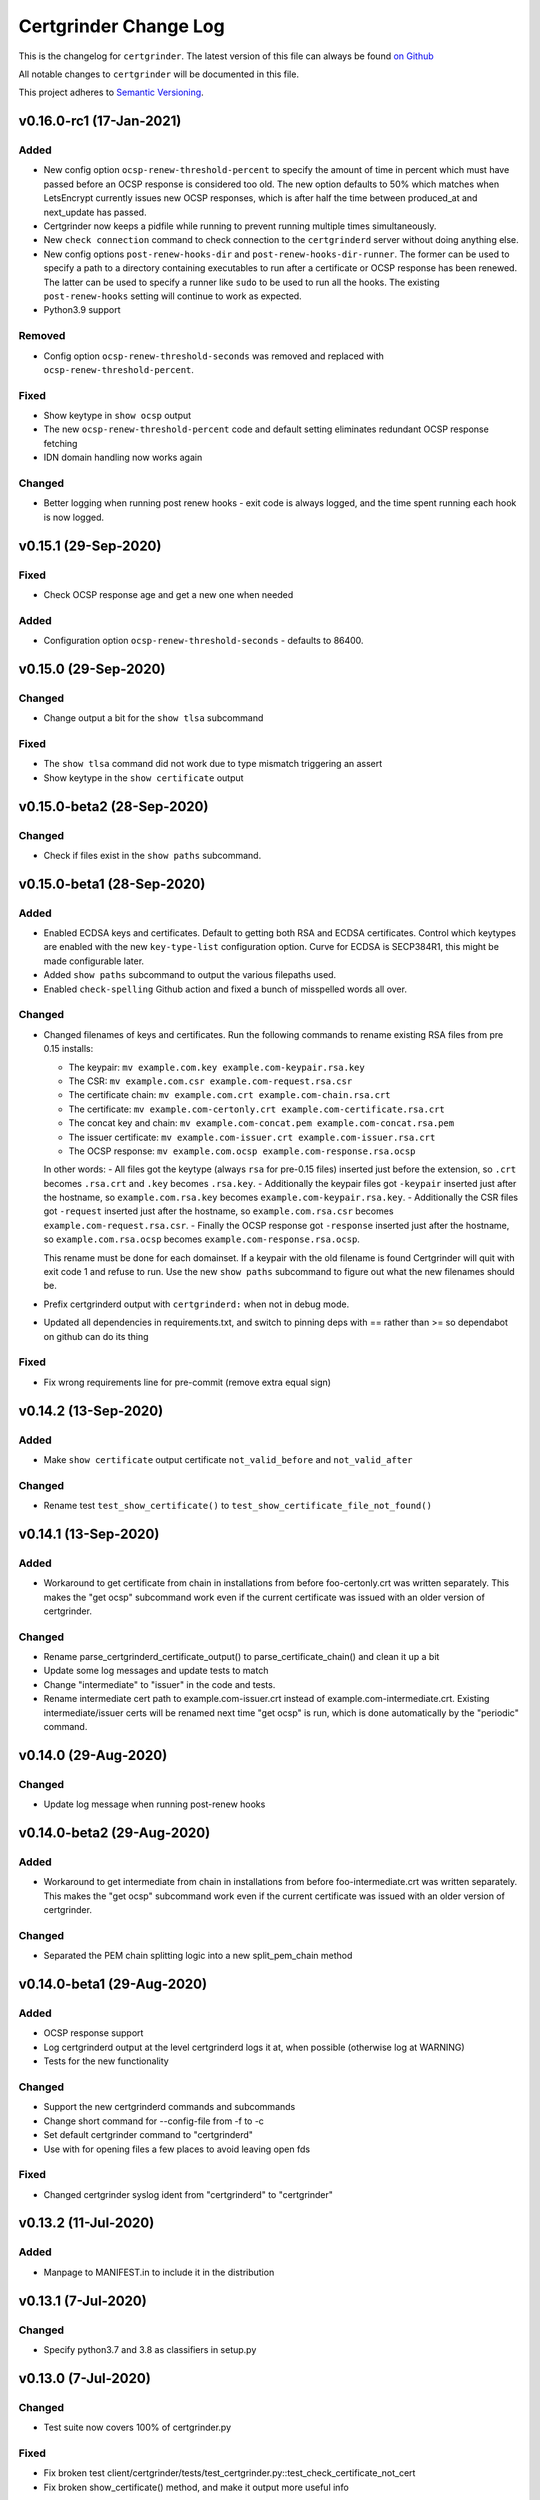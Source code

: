 Certgrinder Change Log
=======================

This is the changelog for ``certgrinder``. The latest version of this file
can always be found `on
Github <https://github.com/tykling/certgrinder/blob/master/docs/certgrinder-changelog.rst>`__

All notable changes to ``certgrinder`` will be documented in this file.

This project adheres to `Semantic Versioning <http://semver.org/>`__.

v0.16.0-rc1 (17-Jan-2021)
-------------------------

Added
~~~~~
- New config option ``ocsp-renew-threshold-percent`` to specify the amount of time in percent which must have passed before an OCSP response is considered too old. The new option defaults to 50% which matches when LetsEncrypt currently issues new OCSP responses, which is after half the time between produced_at and next_update has passed.
- Certgrinder now keeps a pidfile while running to prevent running multiple times simultaneously.
- New ``check connection`` command to check connection to the ``certgrinderd`` server without doing anything else.
- New config options ``post-renew-hooks-dir`` and ``post-renew-hooks-dir-runner``. The former can be used to specify a path to a directory containing executables to run after a certificate or OCSP response has been renewed. The latter can be used to specify a runner like ``sudo`` to be used to run all the hooks. The existing ``post-renew-hooks`` setting will continue to work as expected.
- Python3.9 support

Removed
~~~~~~~
- Config option ``ocsp-renew-threshold-seconds`` was removed and replaced with ``ocsp-renew-threshold-percent``.

Fixed
~~~~~
- Show keytype in ``show ocsp`` output
- The new ``ocsp-renew-threshold-percent`` code and default setting eliminates redundant OCSP response fetching
- IDN domain handling now works again

Changed
~~~~~~~
- Better logging when running post renew hooks - exit code is always logged, and the time spent running each hook is now logged.


v0.15.1 (29-Sep-2020)
---------------------

Fixed
~~~~~
- Check OCSP response age and get a new one when needed

Added
~~~~~
- Configuration option ``ocsp-renew-threshold-seconds`` - defaults to 86400.


v0.15.0 (29-Sep-2020)
---------------------

Changed
~~~~~~~
- Change output a bit for the ``show tlsa`` subcommand

Fixed
~~~~~
- The ``show tlsa`` command did not work due to type mismatch triggering an assert
- Show keytype in the ``show certificate`` output


v0.15.0-beta2 (28-Sep-2020)
---------------------------

Changed
~~~~~~~
- Check if files exist in the ``show paths`` subcommand.


v0.15.0-beta1 (28-Sep-2020)
---------------------------

Added
~~~~~
- Enabled ECDSA keys and certificates. Default to getting both RSA and ECDSA certificates. Control which keytypes are enabled with the new ``key-type-list`` configuration option. Curve for ECDSA is SECP384R1, this might be made configurable later.
- Added ``show paths`` subcommand to output the various filepaths used.
- Enabled ``check-spelling`` Github action and fixed a bunch of misspelled words all over.

Changed
~~~~~~~
- Changed filenames of keys and certificates. Run the following commands to rename existing RSA files from pre 0.15 installs:

  - The keypair: ``mv example.com.key example.com-keypair.rsa.key``
  - The CSR: ``mv example.com.csr example.com-request.rsa.csr``
  - The certificate chain: ``mv example.com.crt example.com-chain.rsa.crt``
  - The certificate: ``mv example.com-certonly.crt example.com-certificate.rsa.crt``
  - The concat key and chain: ``mv example.com-concat.pem example.com-concat.rsa.pem``
  - The issuer certificate: ``mv example.com-issuer.crt example.com-issuer.rsa.crt``
  - The OCSP response: ``mv example.com.ocsp example.com-response.rsa.ocsp``

  In other words:
  - All files got the keytype (always ``rsa`` for pre-0.15 files) inserted just before the extension, so ``.crt`` becomes ``.rsa.crt`` and ``.key`` becomes ``.rsa.key``.
  - Additionally the keypair files got ``-keypair`` inserted just after the hostname, so ``example.com.rsa.key`` becomes ``example.com-keypair.rsa.key``.
  - Additionally the CSR files got ``-request`` inserted just after the hostname, so ``example.com.rsa.csr`` becomes ``example.com-request.rsa.csr``.
  - Finally the OCSP response got ``-response`` inserted just after the hostname, so ``example.com.rsa.ocsp`` becomes ``example.com-response.rsa.ocsp``.

  This rename must be done for each domainset. If a keypair with the old filename is found Certgrinder will quit with exit code 1 and refuse to run. Use the new ``show paths`` subcommand to figure out what the new filenames should be.

- Prefix certgrinderd output with ``certgrinderd:`` when not in debug mode.
- Updated all dependencies in requirements.txt, and switch to pinning deps with == rather than >= so dependabot on github can do its thing

Fixed
~~~~~
- Fix wrong requirements line for pre-commit (remove extra equal sign)


v0.14.2 (13-Sep-2020)
---------------------

Added
~~~~~
- Make ``show certificate`` output certificate ``not_valid_before`` and ``not_valid_after``

Changed
~~~~~~~
- Rename test ``test_show_certificate()`` to ``test_show_certificate_file_not_found()``


v0.14.1 (13-Sep-2020)
---------------------

Added
~~~~~
- Workaround to get certificate from chain in installations from before foo-certonly.crt was written separately. This makes the "get ocsp" subcommand work even if the current certificate was issued with an older version of certgrinder.

Changed
~~~~~~~
- Rename parse_certgrinderd_certificate_output() to parse_certificate_chain() and clean it up a bit
- Update some log messages and update tests to match
- Change "intermediate" to "issuer" in the code and tests.
- Rename intermediate cert path to example.com-issuer.crt instead of example.com-intermediate.crt. Existing intermediate/issuer certs will be renamed next time "get ocsp" is run, which is done automatically by the "periodic" command.


v0.14.0 (29-Aug-2020)
---------------------

Changed
~~~~~~~
- Update log message when running post-renew hooks


v0.14.0-beta2 (29-Aug-2020)
---------------------------

Added
~~~~~
- Workaround to get intermediate from chain in installations from before foo-intermediate.crt was written separately. This makes the "get ocsp" subcommand work even if the current certificate was issued with an older version of certgrinder.

Changed
~~~~~~~
- Separated the PEM chain splitting logic into a new split_pem_chain method


v0.14.0-beta1 (29-Aug-2020)
---------------------------

Added
~~~~~
- OCSP response support
- Log certgrinderd output at the level certgrinderd logs it at, when possible (otherwise log at WARNING)
- Tests for the new functionality

Changed
~~~~~~~
- Support the new certgrinderd commands and subcommands
- Change short command for --config-file from -f to -c
- Set default certgrinder command to "certgrinderd"
- Use with for opening files a few places to avoid leaving open fds

Fixed
~~~~~
- Changed certgrinder syslog ident from "certgrinderd" to "certgrinder"

v0.13.2 (11-Jul-2020)
---------------------

Added
~~~~~
- Manpage to MANIFEST.in to include it in the distribution


v0.13.1 (7-Jul-2020)
--------------------

Changed
~~~~~~~
- Specify python3.7 and 3.8 as classifiers in setup.py


v0.13.0 (7-Jul-2020)
--------------------

Changed
~~~~~~~
- Test suite now covers 100% of certgrinder.py

Fixed
~~~~~
- Fix broken test client/certgrinder/tests/test_certgrinder.py::test_check_certificate_not_cert
- Fix broken show_certificate() method, and make it output more useful info


v0.13.0-rc1 (1-Jul-2020)
-------------------------

Changed
~~~~~~~
- Writing the certificate only (without the intermediate) to ``example.com-certonly.crt`` is new in 0.13, so make the ``check_certificate()`` method checks the chain certificate to make sure upgrading 0.12 to 0.13 doesn't trigger needlessly renewing all existing certs.


v0.13.0-beta2 (29-Jun-2020)
---------------------------

Added
~~~~~

- Dev requirements now has ``sphinx-rtd-theme`` which is the theme used on ReadTheDocs, so ``make html`` in ``docs/`` now produces the same-ish output.
- Dev requirements now include ``sphinx-argparse`` used for generating automatic usage documentation.
- Very preliminary support for EC keys in addition to RSA keys.
- More tests
- Better validation of returned certificate and intermediate
- Save intermediate in separate file, save certificate only in separate file.
- Documentation for all config settings
- Manpage certgrinder.8
- periodic command to run from cron

Changed
~~~~~~~
- Move CHANGELOG.md to rst format and into ``docs/``
- Rework command-line options, add commands, rework configuration and configfile. This is a backwards incompatible change. Run ``/venv/bin/certgrinder periodic`` from cron, ``certgrinder help`` for more info.
- Configuration is now a combination of command-line options (if any), config file (if any) and default config; in decreasing precedence order. A default setting will be overridden by a config file setting which will be overridden by a command-line setting.
- Update ``certgrinder.conf.dist`` with new options and better comments
- Mark most methods as ``@staticmethod`` or ``@classmethod``, refactor code as needed. This makes the code more reusable and easier to test.
- Split certificate validity tests into separate methods
- Split parsing of ``certgrinderd`` output into separate method ``parse_certgrinderd_output()``
- Split argparse stuff (which grew considerably with this change) into separate ``get_parser()`` func
- Support calling ``certgrinder.main()`` function and ``certgrinder.Certgrinder.grind()`` method with a list of mocked command-line args
- Update existing tests to deal with all the new stuff
- Make pytest logformat look like regular logging
- Split creating the argparse object into a separate function to assist sphinx-argparse
- Reorder argparse commands and subcommands in alphabetical order
- Re-add -v / --version to show version and exit
- Test suite now covers 100% of certgrinder.py


v0.13.0-beta1 (7-May-2020)
---------------------------

Fixed
~~~~~

-  Made -q / --quiet mode work
-  Made certgrinder always pass ``--log-level LEVEL`` to certgrinderd,
   so the effects of both ``--quiet`` and ``--debug`` are passed to the
   certgrinderd call.

v0.13.0-alpha8 (6-May-2020)
----------------------------

Changed
~~~~~~~

-  Changed logformat to prefix messages with certgrinder: and
   Certgrinder. instead of nothing and %(name)s, making it more clear
   which messages are from certgrinder and which are from certgrinderd
-  Output logging from certgrinderd call

v0.13.0-alpha7 (6-May-2020)
----------------------------

Fixed
~~~~~

-  Old bug where permissions of private key would be fixed to 640 even
   if it was already 640
-  --log-level didn't work without --debug

v0.13.0-alpha6 (6-May-2020)
----------------------------

-  No changes

v0.13.0-alpha5 (6-May-2020)
----------------------------

Added
~~~~~

-  MANIFEST.in file to include certgrinder.conf.dist in installs

Changed
~~~~~~~

-  Default config file is now ~/certgrinder.conf instead of
   ~/certgrinder.yml

v0.13.0-alpha4 (5-May-2020)
----------------------------

Added
~~~~~

-  There is now a --log-level=LEVEL command line argument to set
   loglevel more flexibly. It can be set to one of DEBUG, INFO, WARNING,
   ERROR, or CRITICAL.

Changed
~~~~~~~

-  Config file path should be given with the -f flag
-  Pass --staging and --debug flag to certgrinderd when given to
   certgrinder
-  Prefix syslog messages with "certgrinder" instead of "Certgrinder" to
   match the package name

v0.13.0-alpha3 (5-May-2020)
----------------------------

-  No changes

v0.13.0-alpha2 (4-May-2020)
----------------------------

Added
~~~~~

-  Install ``certgrinder`` binary using entry\_points in setup.py

Changed
~~~~~~~

-  Wrap script initialisation in a main() function to support
   entry\_points in setup.py better

v0.13.0-alpha (4-May-2020)
---------------------------

Added
~~~~~

-  Create Python package ``certgrinder`` for the Certgrinder client,
   publish on pypi
-  Add isort to pre-commit so imports are kept neat
-  Tox and pytest and basic testsuite using Pebble as a mock ACME server
-  Travis and codecov.io integration
-  Add -C argument which simply checks if the certificates are present
   and valid and have more than 30 days validity left. Exit code 0 if
   all is well or exit code 1 if one or more certificates needs
   attention.

Changed
~~~~~~~

-  Move client files into client/ and server files into server/, each
   with their own CHANGELOG.md, in preparation for Python packaging.
-  Reorder commandline arguments alphabetically.
-  Change a few imports to make mypy and isort happy

v0.12.1 (4-Jan-2020)
---------------------

Added
~~~~~

-  Add RELEASE.md so I don't forget how to do this

Fixed
~~~~~

-  Fixed release date for v0.12.0 in CHANGELOG.md
-  Add a few type: ignore for some of the cryptography imports and calls
   to make newer mypy happy

Changed
~~~~~~~

-  Update mypy to 0.761 and add to requirements-dev.txt

v0.12.0 (4-Jan-2020)
---------------------

Changed
~~~~~~~

-  Support python3 instead of (NOT in addition to) python2
-  Format code with Black
-  Check code with flake8
-  Add type annotations and check code with mypy --strict

Fixed
~~~~~

-  pyyaml load deprecation warning: ./certgrinder.py:54:
   YAMLLoadWarning: calling yaml.load() without Loader=... is
   deprecated, as the default Loader is unsafe. Please read
   https://msg.pyyaml.org/load for full details.

v0.11.0 (25-Dec-2018)
----------------------

Added:
~~~~~~

-  Support for setting SSH user: in certgrinder.yml config file.

Changed:
~~~~~~~~

-  Remove OpenSSL dependency for key and X509 operations, use
   cryptography directly instead. This affects any method which deals
   with keys and/or X509.
-  Do not use shell=True for the subprocess.pOpen SSH call.

Removed:
~~~~~~~~

-  Support for selfsigned certificates.

v0.10.2 (5-Apr-2018)
---------------------

Added:
~~~~~~

-  Support setting syslog\_facility and syslog\_socket in
   certgrinder.yml (defaults to "user" and "/var/run/log" to maintain
   backwards compat)
-  Warn in the last line when one or more selfsigned certificates has
   been created
-  Show a counter with the number of domainsets being processed

Fixed:
~~~~~~

-  Typo in variable name in logoutput
-  Only log SSH output and exception info when in debug mode
-  Various improvements to logging

v0.10.1 (2-Mar-2018)
---------------------

Fixed:
~~~~~~

-  Version number was wrong in certgrinder.py

v0.10.0 (2-Mar-2018)
---------------------

Added:
~~~~~~

-  Move from webroot to manual Certbot authenticator, using hook scripts
   manual-auth-hook and manual-cleanup hook
-  Add DNS-01 support in hook scripts. DNS-01 is now the recommended
   challenge type.
-  csrgrinder got a config file
-  Describe new features in README
-  Many improvements to logging and error handling

Fixed:
~~~~~~

-  Language and typos and layout in README

v0.9.5 (16-Feb-2018)
---------------------

Fixed:
~~~~~~

-  v0.9.4 had the wrong version number in the .py file.

Added:
~~~~~~

-  -p / --showspki switch to output pin-sha256 pins for the public keys.
   Useful for HPKP or other pinning that uses the same format.

v0.9.4 (17-Jan-2018)
---------------------

Fixed:
~~~~~~

-  The showtlsa (-s) and checktlsa (-c) features did not work for
   multiple domain sets

v0.9.3 (17-Jan-2018)
---------------------

Fixed:
~~~~~~

-  Custom nameserver functionality was not working due to an error
-  Catch more types of exceptions when looking up DNS results, and exit
   if a serious error occurs.

v0.9.2 (17-Jan-2018)
---------------------

Fixed:
~~~~~~

-  Typo in CHANGELOG.md

v0.9.1 (17-Jan-2018)
---------------------

Fixed:
~~~~~~

-  Logic for using a custom nameserver with -n / --nameserver was
   inverted.
-  Add example directory structure to README.md

Added:
~~~~~~

-  Show version number in usage and add -v / --version switch to show
   it.
-  Add shebang line to certgrinder.py and make the script executable.

v0.9.0 (16-Jan-2018)
---------------------

Added:
~~~~~~

-  This changelog. First numbered release.
